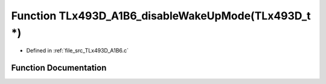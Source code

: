 .. _exhale_function__t_lx493_d___a1_b6_8c_1a3dc574f41ae019bb6d096bbdc9514108:

Function TLx493D_A1B6_disableWakeUpMode(TLx493D_t \*)
=====================================================

- Defined in :ref:`file_src_TLx493D_A1B6.c`


Function Documentation
----------------------


.. doxygenfunction:: TLx493D_A1B6_disableWakeUpMode(TLx493D_t *)
   :project: XENSIV 3D Magnetic Sensors Arduino Library